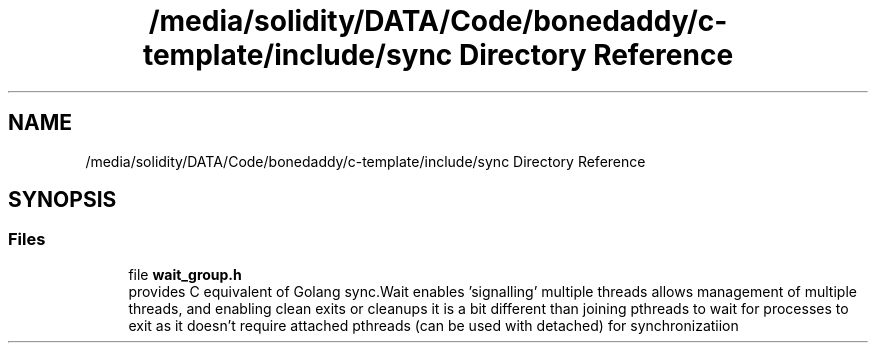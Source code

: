 .TH "/media/solidity/DATA/Code/bonedaddy/c-template/include/sync Directory Reference" 3 "Thu Jul 9 2020" "c-template" \" -*- nroff -*-
.ad l
.nh
.SH NAME
/media/solidity/DATA/Code/bonedaddy/c-template/include/sync Directory Reference
.SH SYNOPSIS
.br
.PP
.SS "Files"

.in +1c
.ti -1c
.RI "file \fBwait_group\&.h\fP"
.br
.RI "provides C equivalent of Golang sync\&.Wait enables 'signalling' multiple threads allows management of multiple threads, and enabling clean exits or cleanups it is a bit different than joining pthreads to wait for processes to exit as it doesn't require attached pthreads (can be used with detached) for synchronizatiion "
.in -1c
